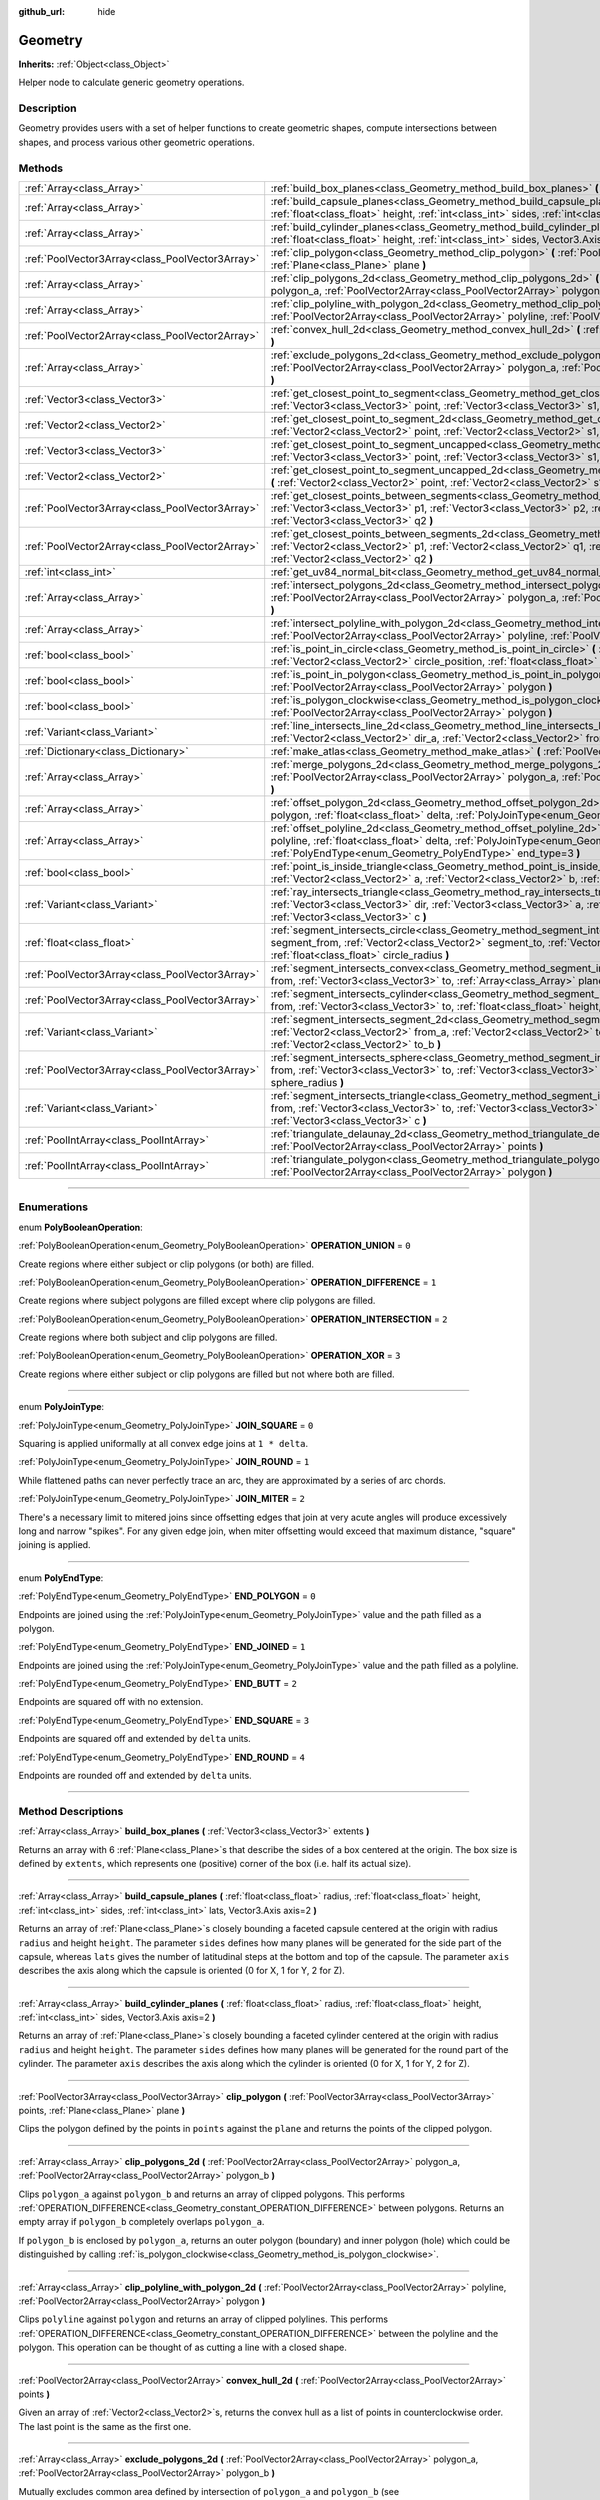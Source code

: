 :github_url: hide

.. DO NOT EDIT THIS FILE!!!
.. Generated automatically from Godot engine sources.
.. Generator: https://github.com/godotengine/godot/tree/3.5/doc/tools/make_rst.py.
.. XML source: https://github.com/godotengine/godot/tree/3.5/doc/classes/Geometry.xml.

.. _class_Geometry:

Geometry
========

**Inherits:** :ref:`Object<class_Object>`

Helper node to calculate generic geometry operations.

.. rst-class:: classref-introduction-group

Description
-----------

Geometry provides users with a set of helper functions to create geometric shapes, compute intersections between shapes, and process various other geometric operations.

.. rst-class:: classref-reftable-group

Methods
-------

.. table::
   :widths: auto

   +-------------------------------------------------+--------------------------------------------------------------------------------------------------------------------------------------------------------------------------------------------------------------------------------------------------------------------------------------------------+
   | :ref:`Array<class_Array>`                       | :ref:`build_box_planes<class_Geometry_method_build_box_planes>` **(** :ref:`Vector3<class_Vector3>` extents **)**                                                                                                                                                                                |
   +-------------------------------------------------+--------------------------------------------------------------------------------------------------------------------------------------------------------------------------------------------------------------------------------------------------------------------------------------------------+
   | :ref:`Array<class_Array>`                       | :ref:`build_capsule_planes<class_Geometry_method_build_capsule_planes>` **(** :ref:`float<class_float>` radius, :ref:`float<class_float>` height, :ref:`int<class_int>` sides, :ref:`int<class_int>` lats, Vector3.Axis axis=2 **)**                                                             |
   +-------------------------------------------------+--------------------------------------------------------------------------------------------------------------------------------------------------------------------------------------------------------------------------------------------------------------------------------------------------+
   | :ref:`Array<class_Array>`                       | :ref:`build_cylinder_planes<class_Geometry_method_build_cylinder_planes>` **(** :ref:`float<class_float>` radius, :ref:`float<class_float>` height, :ref:`int<class_int>` sides, Vector3.Axis axis=2 **)**                                                                                       |
   +-------------------------------------------------+--------------------------------------------------------------------------------------------------------------------------------------------------------------------------------------------------------------------------------------------------------------------------------------------------+
   | :ref:`PoolVector3Array<class_PoolVector3Array>` | :ref:`clip_polygon<class_Geometry_method_clip_polygon>` **(** :ref:`PoolVector3Array<class_PoolVector3Array>` points, :ref:`Plane<class_Plane>` plane **)**                                                                                                                                      |
   +-------------------------------------------------+--------------------------------------------------------------------------------------------------------------------------------------------------------------------------------------------------------------------------------------------------------------------------------------------------+
   | :ref:`Array<class_Array>`                       | :ref:`clip_polygons_2d<class_Geometry_method_clip_polygons_2d>` **(** :ref:`PoolVector2Array<class_PoolVector2Array>` polygon_a, :ref:`PoolVector2Array<class_PoolVector2Array>` polygon_b **)**                                                                                                 |
   +-------------------------------------------------+--------------------------------------------------------------------------------------------------------------------------------------------------------------------------------------------------------------------------------------------------------------------------------------------------+
   | :ref:`Array<class_Array>`                       | :ref:`clip_polyline_with_polygon_2d<class_Geometry_method_clip_polyline_with_polygon_2d>` **(** :ref:`PoolVector2Array<class_PoolVector2Array>` polyline, :ref:`PoolVector2Array<class_PoolVector2Array>` polygon **)**                                                                          |
   +-------------------------------------------------+--------------------------------------------------------------------------------------------------------------------------------------------------------------------------------------------------------------------------------------------------------------------------------------------------+
   | :ref:`PoolVector2Array<class_PoolVector2Array>` | :ref:`convex_hull_2d<class_Geometry_method_convex_hull_2d>` **(** :ref:`PoolVector2Array<class_PoolVector2Array>` points **)**                                                                                                                                                                   |
   +-------------------------------------------------+--------------------------------------------------------------------------------------------------------------------------------------------------------------------------------------------------------------------------------------------------------------------------------------------------+
   | :ref:`Array<class_Array>`                       | :ref:`exclude_polygons_2d<class_Geometry_method_exclude_polygons_2d>` **(** :ref:`PoolVector2Array<class_PoolVector2Array>` polygon_a, :ref:`PoolVector2Array<class_PoolVector2Array>` polygon_b **)**                                                                                           |
   +-------------------------------------------------+--------------------------------------------------------------------------------------------------------------------------------------------------------------------------------------------------------------------------------------------------------------------------------------------------+
   | :ref:`Vector3<class_Vector3>`                   | :ref:`get_closest_point_to_segment<class_Geometry_method_get_closest_point_to_segment>` **(** :ref:`Vector3<class_Vector3>` point, :ref:`Vector3<class_Vector3>` s1, :ref:`Vector3<class_Vector3>` s2 **)**                                                                                      |
   +-------------------------------------------------+--------------------------------------------------------------------------------------------------------------------------------------------------------------------------------------------------------------------------------------------------------------------------------------------------+
   | :ref:`Vector2<class_Vector2>`                   | :ref:`get_closest_point_to_segment_2d<class_Geometry_method_get_closest_point_to_segment_2d>` **(** :ref:`Vector2<class_Vector2>` point, :ref:`Vector2<class_Vector2>` s1, :ref:`Vector2<class_Vector2>` s2 **)**                                                                                |
   +-------------------------------------------------+--------------------------------------------------------------------------------------------------------------------------------------------------------------------------------------------------------------------------------------------------------------------------------------------------+
   | :ref:`Vector3<class_Vector3>`                   | :ref:`get_closest_point_to_segment_uncapped<class_Geometry_method_get_closest_point_to_segment_uncapped>` **(** :ref:`Vector3<class_Vector3>` point, :ref:`Vector3<class_Vector3>` s1, :ref:`Vector3<class_Vector3>` s2 **)**                                                                    |
   +-------------------------------------------------+--------------------------------------------------------------------------------------------------------------------------------------------------------------------------------------------------------------------------------------------------------------------------------------------------+
   | :ref:`Vector2<class_Vector2>`                   | :ref:`get_closest_point_to_segment_uncapped_2d<class_Geometry_method_get_closest_point_to_segment_uncapped_2d>` **(** :ref:`Vector2<class_Vector2>` point, :ref:`Vector2<class_Vector2>` s1, :ref:`Vector2<class_Vector2>` s2 **)**                                                              |
   +-------------------------------------------------+--------------------------------------------------------------------------------------------------------------------------------------------------------------------------------------------------------------------------------------------------------------------------------------------------+
   | :ref:`PoolVector3Array<class_PoolVector3Array>` | :ref:`get_closest_points_between_segments<class_Geometry_method_get_closest_points_between_segments>` **(** :ref:`Vector3<class_Vector3>` p1, :ref:`Vector3<class_Vector3>` p2, :ref:`Vector3<class_Vector3>` q1, :ref:`Vector3<class_Vector3>` q2 **)**                                         |
   +-------------------------------------------------+--------------------------------------------------------------------------------------------------------------------------------------------------------------------------------------------------------------------------------------------------------------------------------------------------+
   | :ref:`PoolVector2Array<class_PoolVector2Array>` | :ref:`get_closest_points_between_segments_2d<class_Geometry_method_get_closest_points_between_segments_2d>` **(** :ref:`Vector2<class_Vector2>` p1, :ref:`Vector2<class_Vector2>` q1, :ref:`Vector2<class_Vector2>` p2, :ref:`Vector2<class_Vector2>` q2 **)**                                   |
   +-------------------------------------------------+--------------------------------------------------------------------------------------------------------------------------------------------------------------------------------------------------------------------------------------------------------------------------------------------------+
   | :ref:`int<class_int>`                           | :ref:`get_uv84_normal_bit<class_Geometry_method_get_uv84_normal_bit>` **(** :ref:`Vector3<class_Vector3>` normal **)**                                                                                                                                                                           |
   +-------------------------------------------------+--------------------------------------------------------------------------------------------------------------------------------------------------------------------------------------------------------------------------------------------------------------------------------------------------+
   | :ref:`Array<class_Array>`                       | :ref:`intersect_polygons_2d<class_Geometry_method_intersect_polygons_2d>` **(** :ref:`PoolVector2Array<class_PoolVector2Array>` polygon_a, :ref:`PoolVector2Array<class_PoolVector2Array>` polygon_b **)**                                                                                       |
   +-------------------------------------------------+--------------------------------------------------------------------------------------------------------------------------------------------------------------------------------------------------------------------------------------------------------------------------------------------------+
   | :ref:`Array<class_Array>`                       | :ref:`intersect_polyline_with_polygon_2d<class_Geometry_method_intersect_polyline_with_polygon_2d>` **(** :ref:`PoolVector2Array<class_PoolVector2Array>` polyline, :ref:`PoolVector2Array<class_PoolVector2Array>` polygon **)**                                                                |
   +-------------------------------------------------+--------------------------------------------------------------------------------------------------------------------------------------------------------------------------------------------------------------------------------------------------------------------------------------------------+
   | :ref:`bool<class_bool>`                         | :ref:`is_point_in_circle<class_Geometry_method_is_point_in_circle>` **(** :ref:`Vector2<class_Vector2>` point, :ref:`Vector2<class_Vector2>` circle_position, :ref:`float<class_float>` circle_radius **)**                                                                                      |
   +-------------------------------------------------+--------------------------------------------------------------------------------------------------------------------------------------------------------------------------------------------------------------------------------------------------------------------------------------------------+
   | :ref:`bool<class_bool>`                         | :ref:`is_point_in_polygon<class_Geometry_method_is_point_in_polygon>` **(** :ref:`Vector2<class_Vector2>` point, :ref:`PoolVector2Array<class_PoolVector2Array>` polygon **)**                                                                                                                   |
   +-------------------------------------------------+--------------------------------------------------------------------------------------------------------------------------------------------------------------------------------------------------------------------------------------------------------------------------------------------------+
   | :ref:`bool<class_bool>`                         | :ref:`is_polygon_clockwise<class_Geometry_method_is_polygon_clockwise>` **(** :ref:`PoolVector2Array<class_PoolVector2Array>` polygon **)**                                                                                                                                                      |
   +-------------------------------------------------+--------------------------------------------------------------------------------------------------------------------------------------------------------------------------------------------------------------------------------------------------------------------------------------------------+
   | :ref:`Variant<class_Variant>`                   | :ref:`line_intersects_line_2d<class_Geometry_method_line_intersects_line_2d>` **(** :ref:`Vector2<class_Vector2>` from_a, :ref:`Vector2<class_Vector2>` dir_a, :ref:`Vector2<class_Vector2>` from_b, :ref:`Vector2<class_Vector2>` dir_b **)**                                                   |
   +-------------------------------------------------+--------------------------------------------------------------------------------------------------------------------------------------------------------------------------------------------------------------------------------------------------------------------------------------------------+
   | :ref:`Dictionary<class_Dictionary>`             | :ref:`make_atlas<class_Geometry_method_make_atlas>` **(** :ref:`PoolVector2Array<class_PoolVector2Array>` sizes **)**                                                                                                                                                                            |
   +-------------------------------------------------+--------------------------------------------------------------------------------------------------------------------------------------------------------------------------------------------------------------------------------------------------------------------------------------------------+
   | :ref:`Array<class_Array>`                       | :ref:`merge_polygons_2d<class_Geometry_method_merge_polygons_2d>` **(** :ref:`PoolVector2Array<class_PoolVector2Array>` polygon_a, :ref:`PoolVector2Array<class_PoolVector2Array>` polygon_b **)**                                                                                               |
   +-------------------------------------------------+--------------------------------------------------------------------------------------------------------------------------------------------------------------------------------------------------------------------------------------------------------------------------------------------------+
   | :ref:`Array<class_Array>`                       | :ref:`offset_polygon_2d<class_Geometry_method_offset_polygon_2d>` **(** :ref:`PoolVector2Array<class_PoolVector2Array>` polygon, :ref:`float<class_float>` delta, :ref:`PolyJoinType<enum_Geometry_PolyJoinType>` join_type=0 **)**                                                              |
   +-------------------------------------------------+--------------------------------------------------------------------------------------------------------------------------------------------------------------------------------------------------------------------------------------------------------------------------------------------------+
   | :ref:`Array<class_Array>`                       | :ref:`offset_polyline_2d<class_Geometry_method_offset_polyline_2d>` **(** :ref:`PoolVector2Array<class_PoolVector2Array>` polyline, :ref:`float<class_float>` delta, :ref:`PolyJoinType<enum_Geometry_PolyJoinType>` join_type=0, :ref:`PolyEndType<enum_Geometry_PolyEndType>` end_type=3 **)** |
   +-------------------------------------------------+--------------------------------------------------------------------------------------------------------------------------------------------------------------------------------------------------------------------------------------------------------------------------------------------------+
   | :ref:`bool<class_bool>`                         | :ref:`point_is_inside_triangle<class_Geometry_method_point_is_inside_triangle>` **(** :ref:`Vector2<class_Vector2>` point, :ref:`Vector2<class_Vector2>` a, :ref:`Vector2<class_Vector2>` b, :ref:`Vector2<class_Vector2>` c **)** |const|                                                       |
   +-------------------------------------------------+--------------------------------------------------------------------------------------------------------------------------------------------------------------------------------------------------------------------------------------------------------------------------------------------------+
   | :ref:`Variant<class_Variant>`                   | :ref:`ray_intersects_triangle<class_Geometry_method_ray_intersects_triangle>` **(** :ref:`Vector3<class_Vector3>` from, :ref:`Vector3<class_Vector3>` dir, :ref:`Vector3<class_Vector3>` a, :ref:`Vector3<class_Vector3>` b, :ref:`Vector3<class_Vector3>` c **)**                               |
   +-------------------------------------------------+--------------------------------------------------------------------------------------------------------------------------------------------------------------------------------------------------------------------------------------------------------------------------------------------------+
   | :ref:`float<class_float>`                       | :ref:`segment_intersects_circle<class_Geometry_method_segment_intersects_circle>` **(** :ref:`Vector2<class_Vector2>` segment_from, :ref:`Vector2<class_Vector2>` segment_to, :ref:`Vector2<class_Vector2>` circle_position, :ref:`float<class_float>` circle_radius **)**                       |
   +-------------------------------------------------+--------------------------------------------------------------------------------------------------------------------------------------------------------------------------------------------------------------------------------------------------------------------------------------------------+
   | :ref:`PoolVector3Array<class_PoolVector3Array>` | :ref:`segment_intersects_convex<class_Geometry_method_segment_intersects_convex>` **(** :ref:`Vector3<class_Vector3>` from, :ref:`Vector3<class_Vector3>` to, :ref:`Array<class_Array>` planes **)**                                                                                             |
   +-------------------------------------------------+--------------------------------------------------------------------------------------------------------------------------------------------------------------------------------------------------------------------------------------------------------------------------------------------------+
   | :ref:`PoolVector3Array<class_PoolVector3Array>` | :ref:`segment_intersects_cylinder<class_Geometry_method_segment_intersects_cylinder>` **(** :ref:`Vector3<class_Vector3>` from, :ref:`Vector3<class_Vector3>` to, :ref:`float<class_float>` height, :ref:`float<class_float>` radius **)**                                                       |
   +-------------------------------------------------+--------------------------------------------------------------------------------------------------------------------------------------------------------------------------------------------------------------------------------------------------------------------------------------------------+
   | :ref:`Variant<class_Variant>`                   | :ref:`segment_intersects_segment_2d<class_Geometry_method_segment_intersects_segment_2d>` **(** :ref:`Vector2<class_Vector2>` from_a, :ref:`Vector2<class_Vector2>` to_a, :ref:`Vector2<class_Vector2>` from_b, :ref:`Vector2<class_Vector2>` to_b **)**                                         |
   +-------------------------------------------------+--------------------------------------------------------------------------------------------------------------------------------------------------------------------------------------------------------------------------------------------------------------------------------------------------+
   | :ref:`PoolVector3Array<class_PoolVector3Array>` | :ref:`segment_intersects_sphere<class_Geometry_method_segment_intersects_sphere>` **(** :ref:`Vector3<class_Vector3>` from, :ref:`Vector3<class_Vector3>` to, :ref:`Vector3<class_Vector3>` sphere_position, :ref:`float<class_float>` sphere_radius **)**                                       |
   +-------------------------------------------------+--------------------------------------------------------------------------------------------------------------------------------------------------------------------------------------------------------------------------------------------------------------------------------------------------+
   | :ref:`Variant<class_Variant>`                   | :ref:`segment_intersects_triangle<class_Geometry_method_segment_intersects_triangle>` **(** :ref:`Vector3<class_Vector3>` from, :ref:`Vector3<class_Vector3>` to, :ref:`Vector3<class_Vector3>` a, :ref:`Vector3<class_Vector3>` b, :ref:`Vector3<class_Vector3>` c **)**                        |
   +-------------------------------------------------+--------------------------------------------------------------------------------------------------------------------------------------------------------------------------------------------------------------------------------------------------------------------------------------------------+
   | :ref:`PoolIntArray<class_PoolIntArray>`         | :ref:`triangulate_delaunay_2d<class_Geometry_method_triangulate_delaunay_2d>` **(** :ref:`PoolVector2Array<class_PoolVector2Array>` points **)**                                                                                                                                                 |
   +-------------------------------------------------+--------------------------------------------------------------------------------------------------------------------------------------------------------------------------------------------------------------------------------------------------------------------------------------------------+
   | :ref:`PoolIntArray<class_PoolIntArray>`         | :ref:`triangulate_polygon<class_Geometry_method_triangulate_polygon>` **(** :ref:`PoolVector2Array<class_PoolVector2Array>` polygon **)**                                                                                                                                                        |
   +-------------------------------------------------+--------------------------------------------------------------------------------------------------------------------------------------------------------------------------------------------------------------------------------------------------------------------------------------------------+

.. rst-class:: classref-section-separator

----

.. rst-class:: classref-descriptions-group

Enumerations
------------

.. _enum_Geometry_PolyBooleanOperation:

.. rst-class:: classref-enumeration

enum **PolyBooleanOperation**:

.. _class_Geometry_constant_OPERATION_UNION:

.. rst-class:: classref-enumeration-constant

:ref:`PolyBooleanOperation<enum_Geometry_PolyBooleanOperation>` **OPERATION_UNION** = ``0``

Create regions where either subject or clip polygons (or both) are filled.

.. _class_Geometry_constant_OPERATION_DIFFERENCE:

.. rst-class:: classref-enumeration-constant

:ref:`PolyBooleanOperation<enum_Geometry_PolyBooleanOperation>` **OPERATION_DIFFERENCE** = ``1``

Create regions where subject polygons are filled except where clip polygons are filled.

.. _class_Geometry_constant_OPERATION_INTERSECTION:

.. rst-class:: classref-enumeration-constant

:ref:`PolyBooleanOperation<enum_Geometry_PolyBooleanOperation>` **OPERATION_INTERSECTION** = ``2``

Create regions where both subject and clip polygons are filled.

.. _class_Geometry_constant_OPERATION_XOR:

.. rst-class:: classref-enumeration-constant

:ref:`PolyBooleanOperation<enum_Geometry_PolyBooleanOperation>` **OPERATION_XOR** = ``3``

Create regions where either subject or clip polygons are filled but not where both are filled.

.. rst-class:: classref-item-separator

----

.. _enum_Geometry_PolyJoinType:

.. rst-class:: classref-enumeration

enum **PolyJoinType**:

.. _class_Geometry_constant_JOIN_SQUARE:

.. rst-class:: classref-enumeration-constant

:ref:`PolyJoinType<enum_Geometry_PolyJoinType>` **JOIN_SQUARE** = ``0``

Squaring is applied uniformally at all convex edge joins at ``1 * delta``.

.. _class_Geometry_constant_JOIN_ROUND:

.. rst-class:: classref-enumeration-constant

:ref:`PolyJoinType<enum_Geometry_PolyJoinType>` **JOIN_ROUND** = ``1``

While flattened paths can never perfectly trace an arc, they are approximated by a series of arc chords.

.. _class_Geometry_constant_JOIN_MITER:

.. rst-class:: classref-enumeration-constant

:ref:`PolyJoinType<enum_Geometry_PolyJoinType>` **JOIN_MITER** = ``2``

There's a necessary limit to mitered joins since offsetting edges that join at very acute angles will produce excessively long and narrow "spikes". For any given edge join, when miter offsetting would exceed that maximum distance, "square" joining is applied.

.. rst-class:: classref-item-separator

----

.. _enum_Geometry_PolyEndType:

.. rst-class:: classref-enumeration

enum **PolyEndType**:

.. _class_Geometry_constant_END_POLYGON:

.. rst-class:: classref-enumeration-constant

:ref:`PolyEndType<enum_Geometry_PolyEndType>` **END_POLYGON** = ``0``

Endpoints are joined using the :ref:`PolyJoinType<enum_Geometry_PolyJoinType>` value and the path filled as a polygon.

.. _class_Geometry_constant_END_JOINED:

.. rst-class:: classref-enumeration-constant

:ref:`PolyEndType<enum_Geometry_PolyEndType>` **END_JOINED** = ``1``

Endpoints are joined using the :ref:`PolyJoinType<enum_Geometry_PolyJoinType>` value and the path filled as a polyline.

.. _class_Geometry_constant_END_BUTT:

.. rst-class:: classref-enumeration-constant

:ref:`PolyEndType<enum_Geometry_PolyEndType>` **END_BUTT** = ``2``

Endpoints are squared off with no extension.

.. _class_Geometry_constant_END_SQUARE:

.. rst-class:: classref-enumeration-constant

:ref:`PolyEndType<enum_Geometry_PolyEndType>` **END_SQUARE** = ``3``

Endpoints are squared off and extended by ``delta`` units.

.. _class_Geometry_constant_END_ROUND:

.. rst-class:: classref-enumeration-constant

:ref:`PolyEndType<enum_Geometry_PolyEndType>` **END_ROUND** = ``4``

Endpoints are rounded off and extended by ``delta`` units.

.. rst-class:: classref-section-separator

----

.. rst-class:: classref-descriptions-group

Method Descriptions
-------------------

.. _class_Geometry_method_build_box_planes:

.. rst-class:: classref-method

:ref:`Array<class_Array>` **build_box_planes** **(** :ref:`Vector3<class_Vector3>` extents **)**

Returns an array with 6 :ref:`Plane<class_Plane>`\ s that describe the sides of a box centered at the origin. The box size is defined by ``extents``, which represents one (positive) corner of the box (i.e. half its actual size).

.. rst-class:: classref-item-separator

----

.. _class_Geometry_method_build_capsule_planes:

.. rst-class:: classref-method

:ref:`Array<class_Array>` **build_capsule_planes** **(** :ref:`float<class_float>` radius, :ref:`float<class_float>` height, :ref:`int<class_int>` sides, :ref:`int<class_int>` lats, Vector3.Axis axis=2 **)**

Returns an array of :ref:`Plane<class_Plane>`\ s closely bounding a faceted capsule centered at the origin with radius ``radius`` and height ``height``. The parameter ``sides`` defines how many planes will be generated for the side part of the capsule, whereas ``lats`` gives the number of latitudinal steps at the bottom and top of the capsule. The parameter ``axis`` describes the axis along which the capsule is oriented (0 for X, 1 for Y, 2 for Z).

.. rst-class:: classref-item-separator

----

.. _class_Geometry_method_build_cylinder_planes:

.. rst-class:: classref-method

:ref:`Array<class_Array>` **build_cylinder_planes** **(** :ref:`float<class_float>` radius, :ref:`float<class_float>` height, :ref:`int<class_int>` sides, Vector3.Axis axis=2 **)**

Returns an array of :ref:`Plane<class_Plane>`\ s closely bounding a faceted cylinder centered at the origin with radius ``radius`` and height ``height``. The parameter ``sides`` defines how many planes will be generated for the round part of the cylinder. The parameter ``axis`` describes the axis along which the cylinder is oriented (0 for X, 1 for Y, 2 for Z).

.. rst-class:: classref-item-separator

----

.. _class_Geometry_method_clip_polygon:

.. rst-class:: classref-method

:ref:`PoolVector3Array<class_PoolVector3Array>` **clip_polygon** **(** :ref:`PoolVector3Array<class_PoolVector3Array>` points, :ref:`Plane<class_Plane>` plane **)**

Clips the polygon defined by the points in ``points`` against the ``plane`` and returns the points of the clipped polygon.

.. rst-class:: classref-item-separator

----

.. _class_Geometry_method_clip_polygons_2d:

.. rst-class:: classref-method

:ref:`Array<class_Array>` **clip_polygons_2d** **(** :ref:`PoolVector2Array<class_PoolVector2Array>` polygon_a, :ref:`PoolVector2Array<class_PoolVector2Array>` polygon_b **)**

Clips ``polygon_a`` against ``polygon_b`` and returns an array of clipped polygons. This performs :ref:`OPERATION_DIFFERENCE<class_Geometry_constant_OPERATION_DIFFERENCE>` between polygons. Returns an empty array if ``polygon_b`` completely overlaps ``polygon_a``.

If ``polygon_b`` is enclosed by ``polygon_a``, returns an outer polygon (boundary) and inner polygon (hole) which could be distinguished by calling :ref:`is_polygon_clockwise<class_Geometry_method_is_polygon_clockwise>`.

.. rst-class:: classref-item-separator

----

.. _class_Geometry_method_clip_polyline_with_polygon_2d:

.. rst-class:: classref-method

:ref:`Array<class_Array>` **clip_polyline_with_polygon_2d** **(** :ref:`PoolVector2Array<class_PoolVector2Array>` polyline, :ref:`PoolVector2Array<class_PoolVector2Array>` polygon **)**

Clips ``polyline`` against ``polygon`` and returns an array of clipped polylines. This performs :ref:`OPERATION_DIFFERENCE<class_Geometry_constant_OPERATION_DIFFERENCE>` between the polyline and the polygon. This operation can be thought of as cutting a line with a closed shape.

.. rst-class:: classref-item-separator

----

.. _class_Geometry_method_convex_hull_2d:

.. rst-class:: classref-method

:ref:`PoolVector2Array<class_PoolVector2Array>` **convex_hull_2d** **(** :ref:`PoolVector2Array<class_PoolVector2Array>` points **)**

Given an array of :ref:`Vector2<class_Vector2>`\ s, returns the convex hull as a list of points in counterclockwise order. The last point is the same as the first one.

.. rst-class:: classref-item-separator

----

.. _class_Geometry_method_exclude_polygons_2d:

.. rst-class:: classref-method

:ref:`Array<class_Array>` **exclude_polygons_2d** **(** :ref:`PoolVector2Array<class_PoolVector2Array>` polygon_a, :ref:`PoolVector2Array<class_PoolVector2Array>` polygon_b **)**

Mutually excludes common area defined by intersection of ``polygon_a`` and ``polygon_b`` (see :ref:`intersect_polygons_2d<class_Geometry_method_intersect_polygons_2d>`) and returns an array of excluded polygons. This performs :ref:`OPERATION_XOR<class_Geometry_constant_OPERATION_XOR>` between polygons. In other words, returns all but common area between polygons.

The operation may result in an outer polygon (boundary) and inner polygon (hole) produced which could be distinguished by calling :ref:`is_polygon_clockwise<class_Geometry_method_is_polygon_clockwise>`.

.. rst-class:: classref-item-separator

----

.. _class_Geometry_method_get_closest_point_to_segment:

.. rst-class:: classref-method

:ref:`Vector3<class_Vector3>` **get_closest_point_to_segment** **(** :ref:`Vector3<class_Vector3>` point, :ref:`Vector3<class_Vector3>` s1, :ref:`Vector3<class_Vector3>` s2 **)**

Returns the 3D point on the 3D segment (``s1``, ``s2``) that is closest to ``point``. The returned point will always be inside the specified segment.

.. rst-class:: classref-item-separator

----

.. _class_Geometry_method_get_closest_point_to_segment_2d:

.. rst-class:: classref-method

:ref:`Vector2<class_Vector2>` **get_closest_point_to_segment_2d** **(** :ref:`Vector2<class_Vector2>` point, :ref:`Vector2<class_Vector2>` s1, :ref:`Vector2<class_Vector2>` s2 **)**

Returns the 2D point on the 2D segment (``s1``, ``s2``) that is closest to ``point``. The returned point will always be inside the specified segment.

.. rst-class:: classref-item-separator

----

.. _class_Geometry_method_get_closest_point_to_segment_uncapped:

.. rst-class:: classref-method

:ref:`Vector3<class_Vector3>` **get_closest_point_to_segment_uncapped** **(** :ref:`Vector3<class_Vector3>` point, :ref:`Vector3<class_Vector3>` s1, :ref:`Vector3<class_Vector3>` s2 **)**

Returns the 3D point on the 3D line defined by (``s1``, ``s2``) that is closest to ``point``. The returned point can be inside the segment (``s1``, ``s2``) or outside of it, i.e. somewhere on the line extending from the segment.

.. rst-class:: classref-item-separator

----

.. _class_Geometry_method_get_closest_point_to_segment_uncapped_2d:

.. rst-class:: classref-method

:ref:`Vector2<class_Vector2>` **get_closest_point_to_segment_uncapped_2d** **(** :ref:`Vector2<class_Vector2>` point, :ref:`Vector2<class_Vector2>` s1, :ref:`Vector2<class_Vector2>` s2 **)**

Returns the 2D point on the 2D line defined by (``s1``, ``s2``) that is closest to ``point``. The returned point can be inside the segment (``s1``, ``s2``) or outside of it, i.e. somewhere on the line extending from the segment.

.. rst-class:: classref-item-separator

----

.. _class_Geometry_method_get_closest_points_between_segments:

.. rst-class:: classref-method

:ref:`PoolVector3Array<class_PoolVector3Array>` **get_closest_points_between_segments** **(** :ref:`Vector3<class_Vector3>` p1, :ref:`Vector3<class_Vector3>` p2, :ref:`Vector3<class_Vector3>` q1, :ref:`Vector3<class_Vector3>` q2 **)**

Given the two 3D segments (``p1``, ``p2``) and (``q1``, ``q2``), finds those two points on the two segments that are closest to each other. Returns a :ref:`PoolVector3Array<class_PoolVector3Array>` that contains this point on (``p1``, ``p2``) as well the accompanying point on (``q1``, ``q2``).

.. rst-class:: classref-item-separator

----

.. _class_Geometry_method_get_closest_points_between_segments_2d:

.. rst-class:: classref-method

:ref:`PoolVector2Array<class_PoolVector2Array>` **get_closest_points_between_segments_2d** **(** :ref:`Vector2<class_Vector2>` p1, :ref:`Vector2<class_Vector2>` q1, :ref:`Vector2<class_Vector2>` p2, :ref:`Vector2<class_Vector2>` q2 **)**

Given the two 2D segments (``p1``, ``q1``) and (``p2``, ``q2``), finds those two points on the two segments that are closest to each other. Returns a :ref:`PoolVector2Array<class_PoolVector2Array>` that contains this point on (``p1``, ``q1``) as well the accompanying point on (``p2``, ``q2``).

.. rst-class:: classref-item-separator

----

.. _class_Geometry_method_get_uv84_normal_bit:

.. rst-class:: classref-method

:ref:`int<class_int>` **get_uv84_normal_bit** **(** :ref:`Vector3<class_Vector3>` normal **)**

Used internally by the engine.

.. rst-class:: classref-item-separator

----

.. _class_Geometry_method_intersect_polygons_2d:

.. rst-class:: classref-method

:ref:`Array<class_Array>` **intersect_polygons_2d** **(** :ref:`PoolVector2Array<class_PoolVector2Array>` polygon_a, :ref:`PoolVector2Array<class_PoolVector2Array>` polygon_b **)**

Intersects ``polygon_a`` with ``polygon_b`` and returns an array of intersected polygons. This performs :ref:`OPERATION_INTERSECTION<class_Geometry_constant_OPERATION_INTERSECTION>` between polygons. In other words, returns common area shared by polygons. Returns an empty array if no intersection occurs.

The operation may result in an outer polygon (boundary) and inner polygon (hole) produced which could be distinguished by calling :ref:`is_polygon_clockwise<class_Geometry_method_is_polygon_clockwise>`.

.. rst-class:: classref-item-separator

----

.. _class_Geometry_method_intersect_polyline_with_polygon_2d:

.. rst-class:: classref-method

:ref:`Array<class_Array>` **intersect_polyline_with_polygon_2d** **(** :ref:`PoolVector2Array<class_PoolVector2Array>` polyline, :ref:`PoolVector2Array<class_PoolVector2Array>` polygon **)**

Intersects ``polyline`` with ``polygon`` and returns an array of intersected polylines. This performs :ref:`OPERATION_INTERSECTION<class_Geometry_constant_OPERATION_INTERSECTION>` between the polyline and the polygon. This operation can be thought of as chopping a line with a closed shape.

.. rst-class:: classref-item-separator

----

.. _class_Geometry_method_is_point_in_circle:

.. rst-class:: classref-method

:ref:`bool<class_bool>` **is_point_in_circle** **(** :ref:`Vector2<class_Vector2>` point, :ref:`Vector2<class_Vector2>` circle_position, :ref:`float<class_float>` circle_radius **)**

Returns ``true`` if ``point`` is inside the circle or if it's located exactly *on* the circle's boundary, otherwise returns ``false``.

.. rst-class:: classref-item-separator

----

.. _class_Geometry_method_is_point_in_polygon:

.. rst-class:: classref-method

:ref:`bool<class_bool>` **is_point_in_polygon** **(** :ref:`Vector2<class_Vector2>` point, :ref:`PoolVector2Array<class_PoolVector2Array>` polygon **)**

Returns ``true`` if ``point`` is inside ``polygon`` or if it's located exactly *on* polygon's boundary, otherwise returns ``false``.

.. rst-class:: classref-item-separator

----

.. _class_Geometry_method_is_polygon_clockwise:

.. rst-class:: classref-method

:ref:`bool<class_bool>` **is_polygon_clockwise** **(** :ref:`PoolVector2Array<class_PoolVector2Array>` polygon **)**

Returns ``true`` if ``polygon``'s vertices are ordered in clockwise order, otherwise returns ``false``.

.. rst-class:: classref-item-separator

----

.. _class_Geometry_method_line_intersects_line_2d:

.. rst-class:: classref-method

:ref:`Variant<class_Variant>` **line_intersects_line_2d** **(** :ref:`Vector2<class_Vector2>` from_a, :ref:`Vector2<class_Vector2>` dir_a, :ref:`Vector2<class_Vector2>` from_b, :ref:`Vector2<class_Vector2>` dir_b **)**

Checks if the two lines (``from_a``, ``dir_a``) and (``from_b``, ``dir_b``) intersect. If yes, return the point of intersection as :ref:`Vector2<class_Vector2>`. If no intersection takes place, returns ``null``.

\ **Note:** The lines are specified using direction vectors, not end points.

.. rst-class:: classref-item-separator

----

.. _class_Geometry_method_make_atlas:

.. rst-class:: classref-method

:ref:`Dictionary<class_Dictionary>` **make_atlas** **(** :ref:`PoolVector2Array<class_PoolVector2Array>` sizes **)**

Given an array of :ref:`Vector2<class_Vector2>`\ s representing tiles, builds an atlas. The returned dictionary has two keys: ``points`` is an array of :ref:`Vector2<class_Vector2>` that specifies the positions of each tile, ``size`` contains the overall size of the whole atlas as :ref:`Vector2<class_Vector2>`.

.. rst-class:: classref-item-separator

----

.. _class_Geometry_method_merge_polygons_2d:

.. rst-class:: classref-method

:ref:`Array<class_Array>` **merge_polygons_2d** **(** :ref:`PoolVector2Array<class_PoolVector2Array>` polygon_a, :ref:`PoolVector2Array<class_PoolVector2Array>` polygon_b **)**

Merges (combines) ``polygon_a`` and ``polygon_b`` and returns an array of merged polygons. This performs :ref:`OPERATION_UNION<class_Geometry_constant_OPERATION_UNION>` between polygons.

The operation may result in an outer polygon (boundary) and multiple inner polygons (holes) produced which could be distinguished by calling :ref:`is_polygon_clockwise<class_Geometry_method_is_polygon_clockwise>`.

.. rst-class:: classref-item-separator

----

.. _class_Geometry_method_offset_polygon_2d:

.. rst-class:: classref-method

:ref:`Array<class_Array>` **offset_polygon_2d** **(** :ref:`PoolVector2Array<class_PoolVector2Array>` polygon, :ref:`float<class_float>` delta, :ref:`PolyJoinType<enum_Geometry_PolyJoinType>` join_type=0 **)**

Inflates or deflates ``polygon`` by ``delta`` units (pixels). If ``delta`` is positive, makes the polygon grow outward. If ``delta`` is negative, shrinks the polygon inward. Returns an array of polygons because inflating/deflating may result in multiple discrete polygons. Returns an empty array if ``delta`` is negative and the absolute value of it approximately exceeds the minimum bounding rectangle dimensions of the polygon.

Each polygon's vertices will be rounded as determined by ``join_type``, see :ref:`PolyJoinType<enum_Geometry_PolyJoinType>`.

The operation may result in an outer polygon (boundary) and inner polygon (hole) produced which could be distinguished by calling :ref:`is_polygon_clockwise<class_Geometry_method_is_polygon_clockwise>`.

\ **Note:** To translate the polygon's vertices specifically, use the :ref:`Transform2D.xform<class_Transform2D_method_xform>` method:

::

    var polygon = PoolVector2Array([Vector2(0, 0), Vector2(100, 0), Vector2(100, 100), Vector2(0, 100)])
    var offset = Vector2(50, 50)
    polygon = Transform2D(0, offset).xform(polygon)
    print(polygon) # prints [Vector2(50, 50), Vector2(150, 50), Vector2(150, 150), Vector2(50, 150)]

.. rst-class:: classref-item-separator

----

.. _class_Geometry_method_offset_polyline_2d:

.. rst-class:: classref-method

:ref:`Array<class_Array>` **offset_polyline_2d** **(** :ref:`PoolVector2Array<class_PoolVector2Array>` polyline, :ref:`float<class_float>` delta, :ref:`PolyJoinType<enum_Geometry_PolyJoinType>` join_type=0, :ref:`PolyEndType<enum_Geometry_PolyEndType>` end_type=3 **)**

Inflates or deflates ``polyline`` by ``delta`` units (pixels), producing polygons. If ``delta`` is positive, makes the polyline grow outward. Returns an array of polygons because inflating/deflating may result in multiple discrete polygons. If ``delta`` is negative, returns an empty array.

Each polygon's vertices will be rounded as determined by ``join_type``, see :ref:`PolyJoinType<enum_Geometry_PolyJoinType>`.

Each polygon's endpoints will be rounded as determined by ``end_type``, see :ref:`PolyEndType<enum_Geometry_PolyEndType>`.

The operation may result in an outer polygon (boundary) and inner polygon (hole) produced which could be distinguished by calling :ref:`is_polygon_clockwise<class_Geometry_method_is_polygon_clockwise>`.

.. rst-class:: classref-item-separator

----

.. _class_Geometry_method_point_is_inside_triangle:

.. rst-class:: classref-method

:ref:`bool<class_bool>` **point_is_inside_triangle** **(** :ref:`Vector2<class_Vector2>` point, :ref:`Vector2<class_Vector2>` a, :ref:`Vector2<class_Vector2>` b, :ref:`Vector2<class_Vector2>` c **)** |const|

Returns if ``point`` is inside the triangle specified by ``a``, ``b`` and ``c``.

.. rst-class:: classref-item-separator

----

.. _class_Geometry_method_ray_intersects_triangle:

.. rst-class:: classref-method

:ref:`Variant<class_Variant>` **ray_intersects_triangle** **(** :ref:`Vector3<class_Vector3>` from, :ref:`Vector3<class_Vector3>` dir, :ref:`Vector3<class_Vector3>` a, :ref:`Vector3<class_Vector3>` b, :ref:`Vector3<class_Vector3>` c **)**

Tests if the 3D ray starting at ``from`` with the direction of ``dir`` intersects the triangle specified by ``a``, ``b`` and ``c``. If yes, returns the point of intersection as :ref:`Vector3<class_Vector3>`. If no intersection takes place, an empty :ref:`Variant<class_Variant>` is returned.

.. rst-class:: classref-item-separator

----

.. _class_Geometry_method_segment_intersects_circle:

.. rst-class:: classref-method

:ref:`float<class_float>` **segment_intersects_circle** **(** :ref:`Vector2<class_Vector2>` segment_from, :ref:`Vector2<class_Vector2>` segment_to, :ref:`Vector2<class_Vector2>` circle_position, :ref:`float<class_float>` circle_radius **)**

Given the 2D segment (``segment_from``, ``segment_to``), returns the position on the segment (as a number between 0 and 1) at which the segment hits the circle that is located at position ``circle_position`` and has radius ``circle_radius``. If the segment does not intersect the circle, -1 is returned (this is also the case if the line extending the segment would intersect the circle, but the segment does not).

.. rst-class:: classref-item-separator

----

.. _class_Geometry_method_segment_intersects_convex:

.. rst-class:: classref-method

:ref:`PoolVector3Array<class_PoolVector3Array>` **segment_intersects_convex** **(** :ref:`Vector3<class_Vector3>` from, :ref:`Vector3<class_Vector3>` to, :ref:`Array<class_Array>` planes **)**

Given a convex hull defined though the :ref:`Plane<class_Plane>`\ s in the array ``planes``, tests if the segment (``from``, ``to``) intersects with that hull. If an intersection is found, returns a :ref:`PoolVector3Array<class_PoolVector3Array>` containing the point the intersection and the hull's normal. If no intersecion is found, an the returned array is empty.

.. rst-class:: classref-item-separator

----

.. _class_Geometry_method_segment_intersects_cylinder:

.. rst-class:: classref-method

:ref:`PoolVector3Array<class_PoolVector3Array>` **segment_intersects_cylinder** **(** :ref:`Vector3<class_Vector3>` from, :ref:`Vector3<class_Vector3>` to, :ref:`float<class_float>` height, :ref:`float<class_float>` radius **)**

Checks if the segment (``from``, ``to``) intersects the cylinder with height ``height`` that is centered at the origin and has radius ``radius``. If no, returns an empty :ref:`PoolVector3Array<class_PoolVector3Array>`. If an intersection takes place, the returned array contains the point of intersection and the cylinder's normal at the point of intersection.

.. rst-class:: classref-item-separator

----

.. _class_Geometry_method_segment_intersects_segment_2d:

.. rst-class:: classref-method

:ref:`Variant<class_Variant>` **segment_intersects_segment_2d** **(** :ref:`Vector2<class_Vector2>` from_a, :ref:`Vector2<class_Vector2>` to_a, :ref:`Vector2<class_Vector2>` from_b, :ref:`Vector2<class_Vector2>` to_b **)**

Checks if the two segments (``from_a``, ``to_a``) and (``from_b``, ``to_b``) intersect. If yes, return the point of intersection as :ref:`Vector2<class_Vector2>`. If no intersection takes place, returns ``null``.

.. rst-class:: classref-item-separator

----

.. _class_Geometry_method_segment_intersects_sphere:

.. rst-class:: classref-method

:ref:`PoolVector3Array<class_PoolVector3Array>` **segment_intersects_sphere** **(** :ref:`Vector3<class_Vector3>` from, :ref:`Vector3<class_Vector3>` to, :ref:`Vector3<class_Vector3>` sphere_position, :ref:`float<class_float>` sphere_radius **)**

Checks if the segment (``from``, ``to``) intersects the sphere that is located at ``sphere_position`` and has radius ``sphere_radius``. If no, returns an empty :ref:`PoolVector3Array<class_PoolVector3Array>`. If yes, returns a :ref:`PoolVector3Array<class_PoolVector3Array>` containing the point of intersection and the sphere's normal at the point of intersection.

.. rst-class:: classref-item-separator

----

.. _class_Geometry_method_segment_intersects_triangle:

.. rst-class:: classref-method

:ref:`Variant<class_Variant>` **segment_intersects_triangle** **(** :ref:`Vector3<class_Vector3>` from, :ref:`Vector3<class_Vector3>` to, :ref:`Vector3<class_Vector3>` a, :ref:`Vector3<class_Vector3>` b, :ref:`Vector3<class_Vector3>` c **)**

Tests if the segment (``from``, ``to``) intersects the triangle ``a``, ``b``, ``c``. If yes, returns the point of intersection as :ref:`Vector3<class_Vector3>`. If no intersection takes place, an empty :ref:`Variant<class_Variant>` is returned.

.. rst-class:: classref-item-separator

----

.. _class_Geometry_method_triangulate_delaunay_2d:

.. rst-class:: classref-method

:ref:`PoolIntArray<class_PoolIntArray>` **triangulate_delaunay_2d** **(** :ref:`PoolVector2Array<class_PoolVector2Array>` points **)**

Triangulates the area specified by discrete set of ``points`` such that no point is inside the circumcircle of any resulting triangle. Returns a :ref:`PoolIntArray<class_PoolIntArray>` where each triangle consists of three consecutive point indices into ``points`` (i.e. the returned array will have ``n * 3`` elements, with ``n`` being the number of found triangles). If the triangulation did not succeed, an empty :ref:`PoolIntArray<class_PoolIntArray>` is returned.

.. rst-class:: classref-item-separator

----

.. _class_Geometry_method_triangulate_polygon:

.. rst-class:: classref-method

:ref:`PoolIntArray<class_PoolIntArray>` **triangulate_polygon** **(** :ref:`PoolVector2Array<class_PoolVector2Array>` polygon **)**

Triangulates the polygon specified by the points in ``polygon``. Returns a :ref:`PoolIntArray<class_PoolIntArray>` where each triangle consists of three consecutive point indices into ``polygon`` (i.e. the returned array will have ``n * 3`` elements, with ``n`` being the number of found triangles). Output triangles will always be counter clockwise, and the contour will be flipped if it's clockwise. If the triangulation did not succeed, an empty :ref:`PoolIntArray<class_PoolIntArray>` is returned.

.. |virtual| replace:: :abbr:`virtual (This method should typically be overridden by the user to have any effect.)`
.. |const| replace:: :abbr:`const (This method has no side effects. It doesn't modify any of the instance's member variables.)`
.. |vararg| replace:: :abbr:`vararg (This method accepts any number of arguments after the ones described here.)`
.. |static| replace:: :abbr:`static (This method doesn't need an instance to be called, so it can be called directly using the class name.)`
